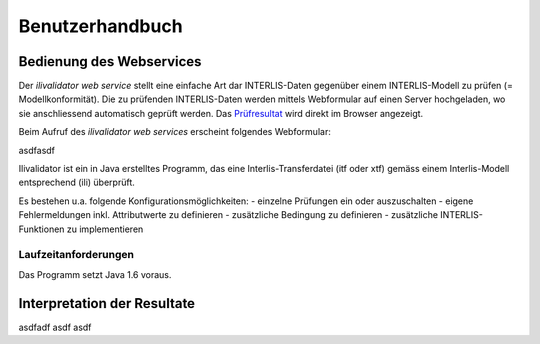 ================
Benutzerhandbuch
================

Bedienung des Webservices
=========================

Der *ilivalidator web service* stellt eine einfache Art dar INTERLIS-Daten gegenüber einem INTERLIS-Modell  zu prüfen (= Modellkonformität). Die zu prüfenden INTERLIS-Daten werden mittels Webformular auf einen Server hochgeladen, wo sie anschliessend automatisch geprüft werden. Das Prüfresultat_ wird direkt im Browser angezeigt. 

Beim Aufruf des *ilivalidator web services* erscheint folgendes Webformular:

.. image:: images/ilivalidator01.png

asdfasdf 

Ilivalidator ist ein in Java erstelltes Programm, das eine
Interlis-Transferdatei (itf oder xtf) gemäss einem Interlis-Modell entsprechend
(ili) überprüft.

Es bestehen u.a. folgende Konfigurationsmöglichkeiten:
- einzelne Prüfungen ein oder auszuschalten
- eigene Fehlermeldungen inkl. Attributwerte zu definieren
- zusätzliche Bedingung zu definieren
- zusätzliche INTERLIS-Funktionen zu implementieren

Laufzeitanforderungen
---------------------

Das Programm setzt Java 1.6 voraus.

Interpretation der Resultate
============================

.. _Prüfresultat:

asdfadf asdf asdf
